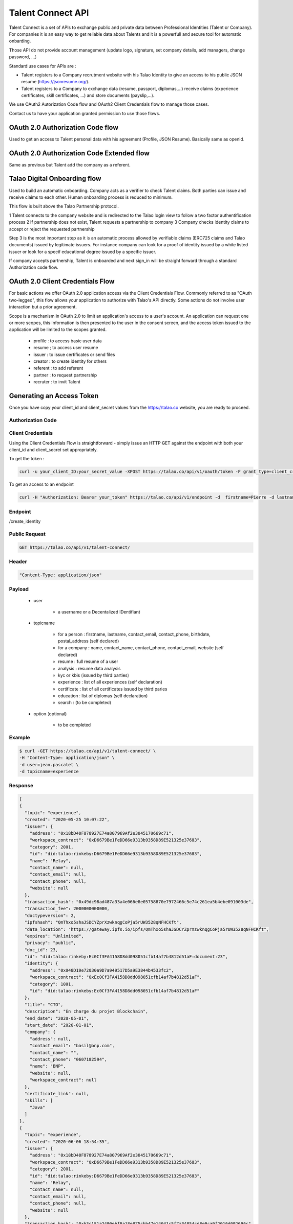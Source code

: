 
Talent Connect API
==================

Talent Connect is a set of APIs to exchange public and private data between Professional Identities (Talent or Company).
For companies it is an easy way to get reliable data about Talents and it is a powerfull and secure tool for automatic onbarding.

Those API do not provide account management (update logo, signature, set company details, add managers, change password, ...)

Standard use cases for APIs are :

* Talent registers to a Company recrutment website with his Talao Identity to give an access to his public JSON resume (https://jsonresume.org/).
* Talent registers to a Company to exchange data (resume, passport, diplomas,...) receive claims (experience certificates, skill certificates, ...) and store documents (payslip,...). 

We use OAuth2 Autorization Code flow and OAuth2 Client Credentials flow to manage those cases.

Contact us to have your application granted permission to use those flows.

OAuth 2.0 Authorization Code flow
----------------------------------

Used to get an access to Talent personal data with his agreement (Profile, JSON Resume). Basically same as openid.


OAuth 2.0 Authorization Code Extended flow
------------------------------------------

Same as previous but Talent add the company as a referent.

Talao Digital Onboarding flow
-----------------------------

Used to build an automatic onboarding.
Company acts as a verifier to check Talent claims.
Both parties can issue and receive claims to each other.
Human onboarding process is reduced to minimum.

This flow is built above the Talao Partnership protocol.

1 Talent connects to the company website and is redirected to the Talao login view to follow a two factor authentification process
2 If partnership does not exist, Talent requests a partnership to company
3 Company checks Identity claims to accept or reject the requested partnership

Step 3 is the most important step as it is an automatic process allowed by verifiable claims (ERC725 claims and Talao documents) issued by legitimate issuers.
For instance company can look for a proof of identity issued by a white listed issuer or look for a specif educational degree issued by a specific issuer.

If company accepts partnership, Talent is onboarded and next sign_in will be straight forward through a standard Authorization code flow. 


OAuth 2.0 Client Credentials Flow
---------------------------------

For basic actions we offer OAuth 2.0 application access via the Client Credentials Flow.
Commonly referred to as "OAuth two-legged", this flow allows your application to authorize with Talao's API directly.
Some actions do not involve user interaction but a prior agreement.

Scope is a mechanism in OAuth 2.0 to limit an application's access to a user's account.
An application can request one or more scopes, this information is then presented to the user in the consent screen, and the access token issued to the application will be limited to the scopes granted.

   - profile : to access basic user data
   - resume ; to access user resume
   - issuer : to issue certificates or send files
   - creator : to create identity for others
   - referent : to add referent
   - partner : to request partnership
   - recruter : to invit Talent

Generating an Access Token
---------------------------

Once you have copy your client_id and client_secret values from the https://talao.co website, you are ready to proceed.

Authorization Code
******************


Client Credentials
******************

Using the Client Credentials Flow is straightforward - simply issue an HTTP GET against the endpoint with both your client_id and client_secret set appropriately.

To get the token :

.. code::

   curl -u your_client_ID:your_secret_value -XPOST https://talao.co/api/v1/oauth/token -F grant_type=client_credentials -F scope=identity

To get an access to an endpoint

.. code::

   curl -H "Authorization: Bearer your_token" https://talao.co/api/v1/endpoint -d  firstname=Pierre -d lastname=Dupont


Endpoint
********

/create_identity

Public Request
***************

.. code:: 

  GET https://talao.co/api/v1/talent-connect/

Header
******

.. code:: 
  
  "Content-Type: application/json" 

Payload
*******

  
   * user 
   
      * a username or a Decentalized IDentifiant

   * topicname

      * for a person : firstname, lastname, contact_email, contact_phone, birthdate, postal_address (self declared)
      * for a company : name, contact_name, contact_phone, contact_email, website (self declared)
      * resume : full resume of a user
      * analysis : resume data analysis
      * kyc or kbis (issued by third parties)
      * experience : list of all experiences (self declaration)
      * certificate : list of all certificates issued by third paries
      * education : list of diplomas (self declaration)
      * search : (to be completed)
    
   * option (optional)

      * to be completed

Example
********

.. code:: 
   
   $ curl -GET https://talao.co/api/v1/talent-connect/ \
   -H "Content-Type: application/json" \
   -d user=jean.pascalet \
   -d topicname=experience 
   
   
Response
********

.. code-block:: JSON

  [
  {
    "topic": "experience",
    "created": "2020-05-25 10:07:22",
    "issuer": {
      "address": "0x18bD40F878927E74a807969Af2e3045170669c71",
      "workspace_contract": "0xD6679Be1FeDD66e9313b9358D89E521325e37683",
      "category": 2001,
      "id": "did:talao:rinkeby:D6679Be1FeDD66e9313b9358D89E521325e37683",
      "name": "Relay",
      "contact_name": null,
      "contact_email": null,
      "contact_phone": null,
      "website": null
    },
    "transaction_hash": "0x49dc98ad487a33a4e066e8e05758870e7972466c5e74c261ea5b4ebe091003de",
    "transaction_fee": 2000000000000,
    "doctypeversion": 2,
    "ipfshash": "QmThxo5shaJSDCYZprXzwknqgCoPja5rUW3528qNFHCKft",
    "data_location": "https://gateway.ipfs.io/ipfs/QmThxo5shaJSDCYZprXzwknqgCoPja5rUW3528qNFHCKft",
    "expires": "Unlimited",
    "privacy": "public",
    "doc_id": 23,
    "id": "did:talao:rinkeby:Ec0Cf3FA4158D8dd098051cfb14af7b4812d51aF:document:23",
    "identity": {
      "address": "0x048D19e72030a9D7a949517D5a9E3844b4533fc2",
      "workspace_contract": "0xEc0Cf3FA4158D8dd098051cfb14af7b4812d51aF",
      "category": 1001,
      "id": "did:talao:rinkeby:Ec0Cf3FA4158D8dd098051cfb14af7b4812d51aF"
    },
    "title": "CTO",
    "description": "En charge du projet Blockchain",
    "end_date": "2020-05-01",
    "start_date": "2020-01-01",
    "company": {
      "address": null,
      "contact_email": "basil@bnp.com",
      "contact_name": "",
      "contact_phone": "0607182594",
      "name": "BNP",
      "website": null,
      "workspace_contract": null
    },
    "certificate_link": null,
    "skills": [
      "Java"
    ]
  },
  {
    "topic": "experience",
    "created": "2020-06-06 18:54:35",
    "issuer": {
      "address": "0x18bD40F878927E74a807969Af2e3045170669c71",
      "workspace_contract": "0xD6679Be1FeDD66e9313b9358D89E521325e37683",
      "category": 2001,
      "id": "did:talao:rinkeby:D6679Be1FeDD66e9313b9358D89E521325e37683",
      "name": "Relay",
      "contact_name": null,
      "contact_email": null,
      "contact_phone": null,
      "website": null
    },
    "transaction_hash": "0xb3c181a2490ebf9a18e875cbb47e14041c5f7a34854cd8e9ca9f2016d092696c",
    "transaction_fee": 2000000000000,
    "doctypeversion": 2,
    "ipfshash": "QmdWCKBVybPRQvWmY7hAbkRHFRXvvPPqKAi8ieZBm2WtEd",
    "data_location": "https://gateway.ipfs.io/ipfs/QmdWCKBVybPRQvWmY7hAbkRHFRXvvPPqKAi8ieZBm2WtEd",
    "expires": "Unlimited",
    "privacy": "public",
    "doc_id": 36,
    "id": "did:talao:rinkeby:Ec0Cf3FA4158D8dd098051cfb14af7b4812d51aF:document:36",
    "identity": {
      "address": "0x048D19e72030a9D7a949517D5a9E3844b4533fc2",
      "workspace_contract": "0xEc0Cf3FA4158D8dd098051cfb14af7b4812d51aF",
      "category": 1001,
      "id": "did:talao:rinkeby:Ec0Cf3FA4158D8dd098051cfb14af7b4812d51aF"
    },
    "title": "CTO",
    "description": "We are working to deliver software solutions and consulting services to businesses worldwide, and help our clients to create innovative and technological products in various areas.\r\n\r\nInnowise Group team is divided into several departments and structural units responsible for certain areas of company\u2019s activities.\r\nSeamless collaboration between all of them on a daily basis helps us achieve short term objectives and strategic goals.",
    "end_date": "2019-11-01",
    "start_date": "2019-07-01",
    "company": {
      "contact_email": "pierre@bnp.com",
      "contact_name": "Pierre",
      "contact_phone": "01 607182594",
      "name": "Covea"
    },
    "certificate_link": "",
    "skills": [
      "Business",
      "Management,",
      "consulting"
    ]
  }
  ]
   
 

Exchange data with User
------------------------

General Request
***************

Authenticating using a login and secret through HTTP Basic Authentication.
Check your your API credentials.

Access can be also secured through a specific White List to limit the client domains.  


.. code:: 

  POST https://talao.co/api/v1/talent-connect/auth/

Header
******

.. code:: 
  
  "Content-Type: application/json" 
  
Authentification
*****************  

.. code:: 
  
  login:secret

Payload
*******

.. code:: 
  
   {"action" : xxxx, "user" : xxxxx} 
	
action :

  * call_back : send an email
  * to be completed

Example
*******

.. code:: 

   curl -X POST https://talao.co/talent-connect/auth/  \
   -u 0x4A2B67f773D30210Bb7C224e00eAD52CFCDf0Bb4:3042d4704a513b3ffb4a2adb78e73446   \ 
   -d '{"action" : "call_back"}' \
   -H "Content-Type: application/json" 
 
